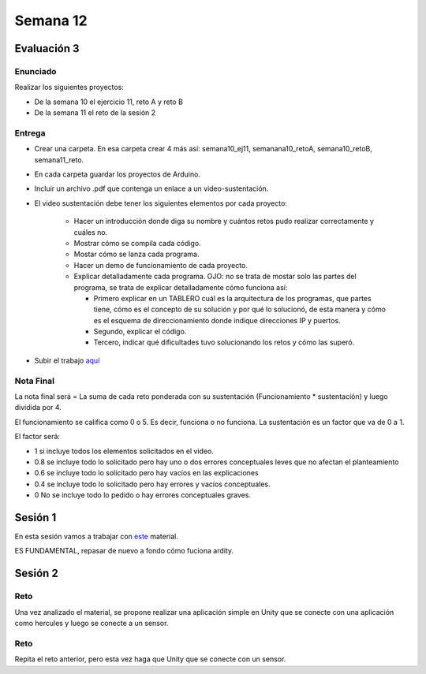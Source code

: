 Semana 12
===========

Evaluación 3
-------------

Enunciado
^^^^^^^^^^^^
Realizar los siguientes proyectos:

* De la semana 10 el ejercicio 11, reto A y reto B
* De la semana 11 el reto de la sesión 2

Entrega
^^^^^^^^^^^^
* Crear una carpeta. En esa carpeta crear 4 más así: semana10_ej11, semanana10_retoA, semana10_retoB, semana11_reto.
* En cada carpeta guardar los proyectos de Arduino.
* Incluir un archivo .pdf que contenga un enlace a un video-sustentación.
* El video sustentación debe tener los siguientes elementos por cada proyecto:

    * Hacer un introducción donde diga su nombre y cuántos retos pudo realizar correctamente y cuáles no.
    * Mostrar cómo se compila cada código.
    * Mostar cómo se lanza cada programa.
    * Hacer un demo de funcionamiento de cada proyecto.
    * Explicar detalladamente cada programa. OJO: no se trata de mostar solo las partes del programa,
      se trata de explicar detalladamente cómo funciona así:

      * Primero explicar en un TABLERO cuál es la arquitectura de los programas, que partes tiene,
        cómo es el concepto de su solución y por qué lo solucionó, de esta manera y cómo es el esquema de direccionamiento
        donde indique direcciones IP y puertos.
      * Segundo, explicar el código.
      * Tercero, indicar qué dificultades tuvo solucionando los retos y cómo las superó.

* Subir el trabajo `aquí <https://www.dropbox.com/request/ZxUAJ0pdUo1ZIGxkRT0m>`__

Nota Final
^^^^^^^^^^^^
La nota final será = La suma de cada reto ponderada con su sustentación (Funcionamiento * sustentación) y 
luego dividida por 4. 

El funcionamiento se califica como 0 o 5. Es decir, funciona o no funciona. La sustentación es un factor que
va de 0 a 1. 

El factor será:

* 1 si incluye todos los elementos solicitados en el video.
* 0.8 se incluye todo lo solicitado pero hay uno o dos errores conceptuales leves que no afectan el planteamiento
* 0.6 se incluye todo lo solicitado pero hay vacíos en las explicaciones
* 0.4 se incluye todo lo solicitado pero hay errores y vacíos conceptuales.
* 0 No se incluye todo lo pedido o hay errores conceptuales graves.

Sesión 1
---------
En esta sesión vamos a trabajar con `este <https://docs.google.com/presentation/d/1DEIDuHbXSiDWhJrAWZwONOC7wpsmyV-baHFjp-jsL_E/edit?usp=sharing>`__
material.

ES FUNDAMENTAL, repasar de nuevo a fondo cómo fuciona ardity.

Sesión 2
---------

Reto 
^^^^^^
Una vez analizado el material, se propone realizar una aplicación simple en Unity que se conecte 
con una aplicación como hercules y luego se conecte a un sensor.

Reto 
^^^^^^
Repita el reto anterior, pero esta vez haga que Unity que se conecte 
con un sensor.
